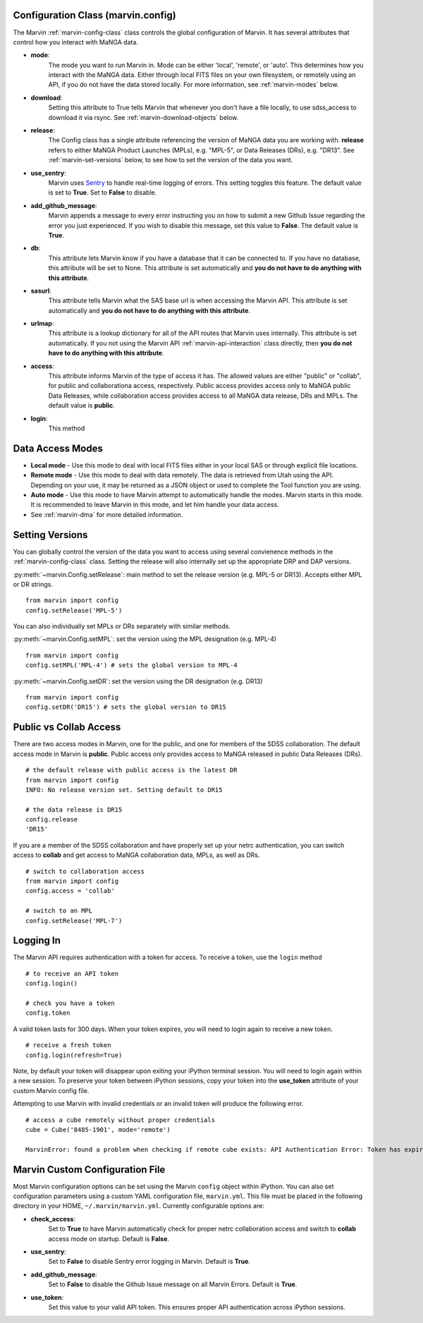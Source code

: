 
.. _marvin-config-info:

Configuration Class (marvin.config)
===================================
The Marvin :ref:`marvin-config-class` class controls the global configuration of Marvin.  It has
several attributes that control how you interact with MaNGA data.

* **mode**:
    The mode you want to run Marvin in. Mode can be either 'local', 'remote', or 'auto'. This determines how
    you interact with the MaNGA data.  Either through local FITS files on your own filesystem, or remotely using an
    API, if you do not have the data stored locally.  For more information, see :ref:`marvin-modes` below.

* **download**:
    Setting this attribute to True tells Marvin that whenever you don't have a file locally, to use
    sdss_access to download it via rsync.  See :ref:`marvin-download-objects` below.

* **release**:
    The Config class has a single attribute referencing the version of MaNGA data you are working with.
    **release** refers to either MaNGA Product Launches (MPLs), e.g. "MPL-5", or Data Releases (DRs), e.g. "DR13".  See :ref:`marvin-set-versions` below, to see how to set the version of the data you want.

* **use_sentry**:
    Marvin uses `Sentry <https://sentry.io>`_ to handle real-time logging of errors.  This setting toggles this feature.  The default value is set to **True**.  Set to **False** to disable.

* **add_github_message**:
    Marvin appends a message to every error instructing you on how to submit a new Github Issue regarding the error you just experienced.  If you wish to disable this message, set this value to **False**.  The default value is **True**.

* **db**:
    This attribute lets Marvin know if you have a database that it can be connected to.  If you have no database, this
    attribute will be set to None.  This attribute is set automatically and **you do not have to do anything with this attribute**.

* **sasurl**:
    This attribute tells Marvin what the SAS base url is when accessing the Marvin API. This attribute
    is set automatically and **you do not have to do anything with this attribute**.

* **urlmap**:
    This attribute is a lookup dictionary for all of the API routes that Marvin uses internally.
    This attribute is set automatically.  If you not using the Marvin API :ref:`marvin-api-interaction` class directly,
    then **you do not have to do anything with this attribute**.

* **access**:
    This attribute informs Marvin of the type of access it has.  The allowed values are either "public" or "collab", for public and collaborationa access, respectively.  Public access provides access only to MaNGA public Data Releases, while collaboration access provides access to all MaNGA data release, DRs and MPLs.  The default value is **public**.

* **login**:
    This method

.. _marvin-modes:

Data Access Modes
=================
* **Local mode** - Use this mode to deal with local FITS files either in your local SAS or through explicit file locations.
* **Remote mode** - Use this mode to deal with data remotely.  The data is retrieved from Utah using the API.  Depending on your use,
  it may be returned as a JSON object or used to complete the Tool function you are using.
* **Auto mode** - Use this mode to have Marvin attempt to automatically handle the modes.  Marvin starts in this mode. It is recommended to leave Marvin in this mode, and let him handle your data access.
* See :ref:`marvin-dma` for more detailed information.

.. _marvin-set-versions:

Setting Versions
================
You can globally control the version of the data you want to access using several convienence methods in the :ref:`marvin-config-class` class. Setting the release will also internally set up the appropriate DRP and DAP versions.

:py:meth:`~marvin.Config.setRelease`: main method to set the release version (e.g. MPL-5 or DR13).  Accepts either MPL or DR strings.

::

    from marvin import config
    config.setRelease('MPL-5')

You can also individually set MPLs or DRs separately with similar methods.

:py:meth:`~marvin.Config.setMPL`: set the version using the MPL designation (e.g. MPL-4)

::

    from marvin import config
    config.setMPL('MPL-4') # sets the global version to MPL-4

:py:meth:`~marvin.Config.setDR`: set the version using the DR designation (e.g. DR13)

::

    from marvin import config
    config.setDR('DR15') # sets the global version to DR15

.. _marvin-access:

Public vs Collab Access
=======================

There are two access modes in Marvin, one for the public, and one for members of the SDSS collaboration.  The default access mode in Marvin is **public**.  Public access only provides access to MaNGA released in public Data Releases (DRs).

::

    # the default release with public access is the latest DR
    from marvin import config
    INFO: No release version set. Setting default to DR15

    # the data release is DR15
    config.release
    'DR15'

If you are a member of the SDSS collaboration and have properly set up your netrc authentication, you can switch access to **collab** and get access to MaNGA collaboration data, MPLs, as well as DRs.

::

    # switch to collaboration access
    from marvin import config
    config.access = 'collab'

    # switch to an MPL
    config.setRelease('MPL-7')

.. _marvin-api-login:

Logging In
==========

The Marvin API requires authentication with a token for access.  To receive a token, use the ``login`` method
::

    # to receive an API token
    config.login()

    # check you have a token
    config.token

A valid token lasts for 300 days.  When your token expires, you will need to login again to receive a new token.
::

    # receive a fresh token
    config.login(refresh=True)

Note, by default your token will disappear upon exiting your iPython terminal session.  You will need to login again within a new session.  To preserve your token between iPython sessions, copy your token into the **use_token** attribute of your custom Marvin config file.

Attempting to use Marvin with invalid credentials or an invalid token will produce the following error.
::

    # access a cube remotely without proper credentials
    cube = Cube('8485-1901', mode='remote')

    MarvinError: found a problem when checking if remote cube exists: API Authentication Error: Token has expired. Please check your token or login again for a fresh one.


.. _marvin_custom_yaml:

Marvin Custom Configuration File
================================

Most Marvin configuration options can be set using the Marvin ``config`` object within iPython.  You can also set configuration parameters using a custom YAML configuration file, ``marvin.yml``.  This file must be placed in the following directory in your HOME, ``~/.marvin/marvin.yml``.  Currently configurable options are:

* **check_access**:
    Set to **True** to have Marvin automatically check for proper netrc collaboration access and switch to **collab** access mode on startup.  Default is **False**.

* **use_sentry**:
    Set to **False** to disable Sentry error logging in Marvin.  Default is **True**.

* **add_github_message**:
    Set to **False** to disable the Github Issue message on all Marvin Errors.  Default is **True**.

* **use_token**:
    Set this value to your valid API token.  This ensures proper API authentication across iPython sessions.








